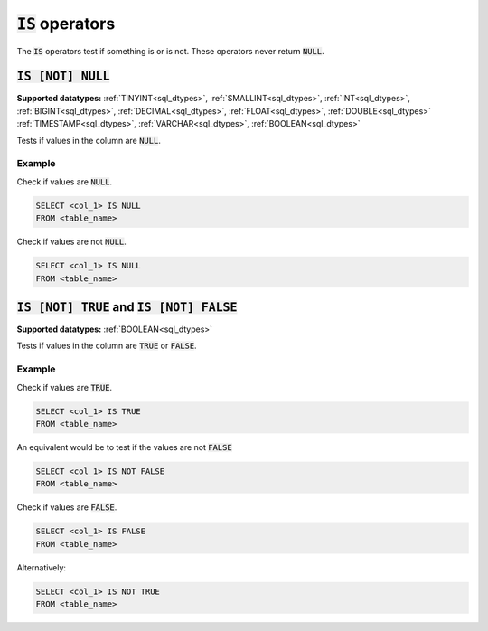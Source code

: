 :code:`IS` operators
^^^^^^^^^^^^^^^^^^^^

The :code:`IS` operators test if something is or is not. These operators never return :code:`NULL`.

:code:`IS [NOT] NULL`
~~~~~~~~~~~~~~~~~~~~~

**Supported datatypes:** :ref:`TINYINT<sql_dtypes>`, :ref:`SMALLINT<sql_dtypes>`, :ref:`INT<sql_dtypes>`, :ref:`BIGINT<sql_dtypes>`, :ref:`DECIMAL<sql_dtypes>`, :ref:`FLOAT<sql_dtypes>`, :ref:`DOUBLE<sql_dtypes>`
:ref:`TIMESTAMP<sql_dtypes>`, :ref:`VARCHAR<sql_dtypes>`, :ref:`BOOLEAN<sql_dtypes>`

Tests if values in the column are :code:`NULL`.

Example
"""""""

Check if values are :code:`NULL`.

.. code-block:: sql

    SELECT <col_1> IS NULL
    FROM <table_name>

Check if values are not :code:`NULL`.


.. code-block:: sql

    SELECT <col_1> IS NULL
    FROM <table_name>

:code:`IS [NOT] TRUE` and :code:`IS [NOT] FALSE`
~~~~~~~~~~~~~~~~~~~~~~~~~~~~~~~~~~~~~~~~~~~~~~~~

**Supported datatypes:** :ref:`BOOLEAN<sql_dtypes>`

Tests if values in the column are :code:`TRUE` or :code:`FALSE`.

Example
"""""""

Check if values are :code:`TRUE`.

.. code-block:: sql

    SELECT <col_1> IS TRUE
    FROM <table_name>

An equivalent would be to test if the values are not :code:`FALSE`

.. code-block:: sql

    SELECT <col_1> IS NOT FALSE
    FROM <table_name>

Check if values are :code:`FALSE`.

.. code-block:: sql

    SELECT <col_1> IS FALSE
    FROM <table_name>

Alternatively:

.. code-block:: sql

    SELECT <col_1> IS NOT TRUE
    FROM <table_name>